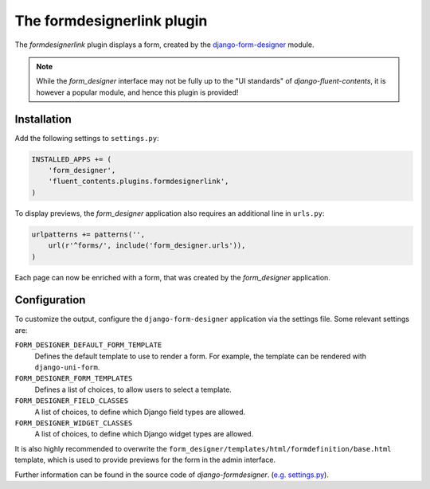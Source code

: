 .. _formdesignerlink:

The formdesignerlink plugin
===========================

The `formdesignerlink` plugin displays a form, created by the django-form-designer_ module.

.. image:: /images/plugins/formdesignerlink-admin.*
   :width: 732px
   :height: 65px

.. image:: /images/plugins/formdesignerlink-html.*
   :width: 470px
   :height: 405px

.. note::
    While the `form_designer` interface may not be fully up to the "UI standards" of `django-fluent-contents`,
    it is however a popular module, and hence this plugin is provided!

Installation
------------

Add the following settings to ``settings.py``:

.. code-block:: python

    INSTALLED_APPS += (
        'form_designer',
        'fluent_contents.plugins.formdesignerlink',
    )

To display previews, the `form_designer` application also requires an additional line in ``urls.py``:

.. code-block:: python

    urlpatterns += patterns('',
        url(r'^forms/', include('form_designer.urls')),
    )

Each page can now be enriched with a form, that was created by the `form_designer` application.

Configuration
-------------

To customize the output, configure the ``django-form-designer`` application via the settings file.
Some relevant settings are:

``FORM_DESIGNER_DEFAULT_FORM_TEMPLATE``
    Defines the default template to use to render a form.
    For example, the template can be rendered with ``django-uni-form``.

``FORM_DESIGNER_FORM_TEMPLATES``
    Defines a list of choices, to allow users to select a template.

``FORM_DESIGNER_FIELD_CLASSES``
    A list of choices, to define which Django field types are allowed.

``FORM_DESIGNER_WIDGET_CLASSES``
    A list of choices, to define which Django widget types are allowed.

It is also highly recommended to overwrite the ``form_designer/templates/html/formdefinition/base.html`` template,
which is used to provide previews for the form in the admin interface.

Further information can be found in the source code of `django-formdesigner`.
(`e.g. settings.py <https://github.com/philomat/django-form-designer/blob/master/form_designer/settings.py>`_).

.. _django-form-designer: https://github.com/philomat/django-form-designer/
